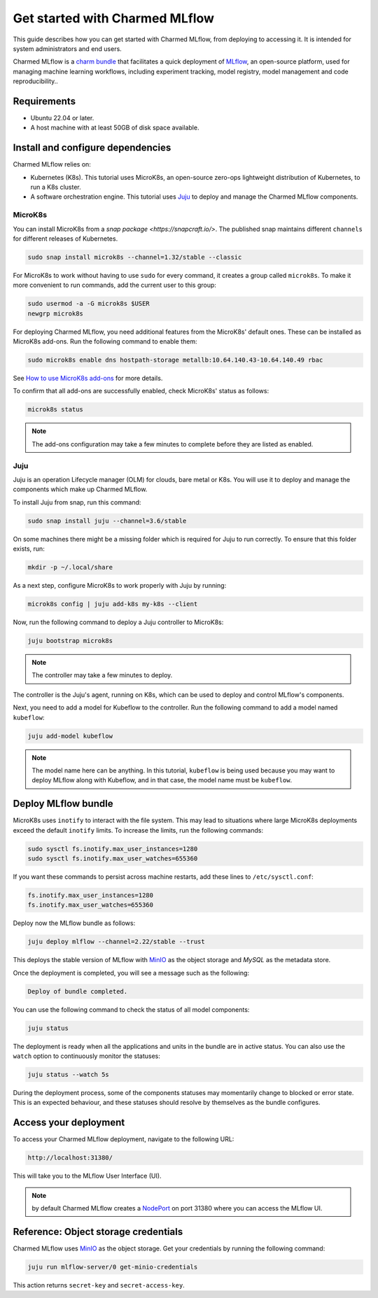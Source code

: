 .. _tutorial_get_started:

Get started with Charmed MLflow
==================================

This guide describes how you can get started with Charmed MLflow, from deploying to accessing it. It is intended for system administrators and end users.

Charmed MLflow is a `charm bundle <https://canonical-juju.readthedocs-hosted.com/en/latest/user/reference/bundle/>`_ that facilitates a quick deployment of 
`MLflow <https://mlflow.org/>`_, an open-source platform, used for managing machine learning workflows,
including experiment tracking, model registry, model management and code reproducibility..

Requirements
-------------

* Ubuntu 22.04 or later.
* A host machine with at least 50GB of disk space available.

Install and configure dependencies 
----------------------------------

Charmed MLflow relies on:

- Kubernetes (K8s). This tutorial uses MicroK8s, an open-source zero-ops lightweight distribution of Kubernetes, to run a K8s cluster.
- A software orchestration engine. This tutorial uses `Juju <https://juju.is/>`_ to deploy and manage the Charmed MLflow components.

MicroK8s
~~~~~~~~~
You can install MicroK8s from a `snap package <https://snapcraft.io/>`. 
The published snap maintains different ``channels`` for different releases of Kubernetes.

.. code-block:: bash

   sudo snap install microk8s --channel=1.32/stable --classic

For MicroK8s to work without having to use ``sudo`` for every command, it creates a group called ``microk8s``. To make it more convenient to run commands, add the current user to this group:

.. code-block:: bash

   sudo usermod -a -G microk8s $USER
   newgrp microk8s

For deploying Charmed MLflow, you need additional features from the MicroK8s' default ones. 
These can be installed as MicroK8s add-ons. 
Run the following command to enable them:

.. code-block:: bash
   
   sudo microk8s enable dns hostpath-storage metallb:10.64.140.43-10.64.140.49 rbac

See `How to use MicroK8s add-ons <https://microk8s.io/docs/addons>`_ for more details.

To confirm that all add-ons are successfully enabled, check MicroK8s' status as follows:

.. code-block:: bash
   
   microk8s status

.. note:: The add-ons configuration may take a few minutes to complete before they are listed as enabled.

Juju
~~~~~

Juju is an operation Lifecycle manager (OLM) for clouds, bare metal or K8s. 
You will use it to deploy and manage the components which make up Charmed MLflow.

To install Juju from snap, run this command:

.. code-block:: bash

   sudo snap install juju --channel=3.6/stable

On some machines there might be a missing folder which is required for Juju to run correctly. To ensure that this folder exists, run:

.. code-block:: bash
   
   mkdir -p ~/.local/share

As a next step, configure MicroK8s to work properly with Juju by running:

.. code-block:: bash

   microk8s config | juju add-k8s my-k8s --client

Now, run the following command to deploy a Juju controller to MicroK8s:

.. code-block:: bash

   juju bootstrap microk8s

.. note:: The controller may take a few minutes to deploy.

The controller is the Juju's agent, running on K8s, which can be used to deploy and control MLflow's components.

Next, you need to add a model for Kubeflow to the controller. 
Run the following command to add a model named ``kubeflow``:

.. code-block:: bash

   juju add-model kubeflow

.. note:: The model name here can be anything. In this tutorial, ``kubeflow`` is being used because you may want to deploy MLflow along with Kubeflow, and in that case, the model name must be ``kubeflow``.

Deploy MLflow bundle
--------------------
MicroK8s uses ``inotify`` to interact with the file system. 
This may lead to situations where large MicroK8s deployments exceed the default ``inotify`` limits. 
To increase the limits, run the following commands:

.. code-block:: bash

   sudo sysctl fs.inotify.max_user_instances=1280
   sudo sysctl fs.inotify.max_user_watches=655360

If you want these commands to persist across machine restarts, add these lines to ``/etc/sysctl.conf``:

.. code-block:: bash
                
    fs.inotify.max_user_instances=1280
    fs.inotify.max_user_watches=655360
   

Deploy now the MLflow bundle as follows:

.. code-block:: bash

   juju deploy mlflow --channel=2.22/stable --trust

This deploys the stable version of MLflow with `MinIO <https://min.io/>`_ as the object storage and `MySQL` as the metadata store.

Once the deployment is completed, you will see a message such as the following:

.. code-block:: bash
   
   Deploy of bundle completed.

You can use the following command to check the status of all model components:

.. code-block:: bash

   juju status

The deployment is ready when all the applications and units in the bundle are in active status. 
You can also use the ``watch`` option to continuously monitor the statuses:

.. code-block:: bash

   juju status --watch 5s

During the deployment process, some of the components statuses may momentarily change to blocked or error state. 
This is an expected behaviour, and these statuses should resolve by themselves as the bundle configures.

Access your deployment
-----------------------

To access your Charmed MLflow deployment, navigate to the following URL:

.. code-block:: bash

   http://localhost:31380/

This will take you to the MLflow User Interface (UI).

.. note:: by default Charmed MLflow creates a `NodePort <https://kubernetes.io/docs/concepts/services-networking/service/#type-nodeport>`_ on port 31380 where you can access the MLflow UI.


Reference: Object storage credentials
-------------------------------------

Charmed MLflow uses `MinIO <https://charmhub.io/minio>`_ as the object storage. 
Get your credentials by running the following command:

.. code-block:: bash

   juju run mlflow-server/0 get-minio-credentials

This action returns ``secret-key`` and ``secret-access-key``.
